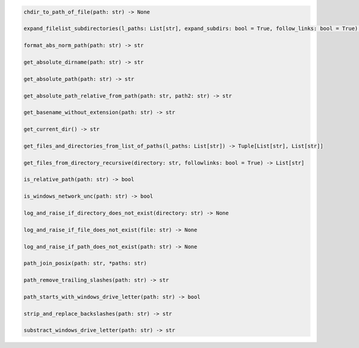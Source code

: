 .. code-block:: sh

    chdir_to_path_of_file(path: str) -> None

    expand_filelist_subdirectories(l_paths: List[str], expand_subdirs: bool = True, follow_links: bool = True) -> List[str]

    format_abs_norm_path(path: str) -> str

    get_absolute_dirname(path: str) -> str

    get_absolute_path(path: str) -> str

    get_absolute_path_relative_from_path(path: str, path2: str) -> str

    get_basename_without_extension(path: str) -> str

    get_current_dir() -> str

    get_files_and_directories_from_list_of_paths(l_paths: List[str]) -> Tuple[List[str], List[str]]

    get_files_from_directory_recursive(directory: str, followlinks: bool = True) -> List[str]

    is_relative_path(path: str) -> bool

    is_windows_network_unc(path: str) -> bool

    log_and_raise_if_directory_does_not_exist(directory: str) -> None

    log_and_raise_if_file_does_not_exist(file: str) -> None

    log_and_raise_if_path_does_not_exist(path: str) -> None

    path_join_posix(path: str, *paths: str)

    path_remove_trailing_slashes(path: str) -> str

    path_starts_with_windows_drive_letter(path: str) -> bool

    strip_and_replace_backslashes(path: str) -> str

    substract_windows_drive_letter(path: str) -> str
